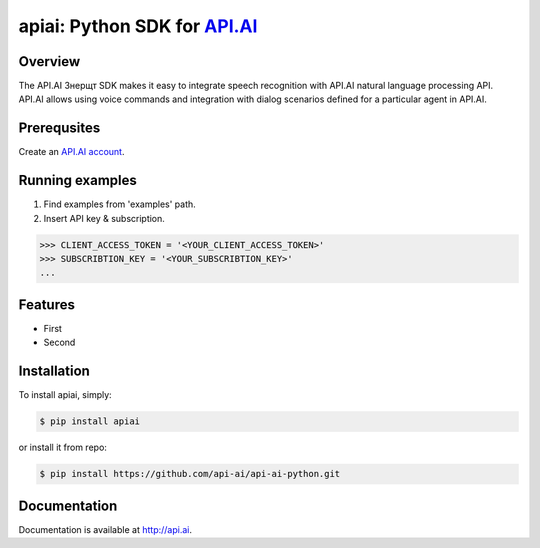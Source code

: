 apiai: Python SDK for `API.AI <http://api.ai>`_
=========================

Overview
--------

The API.AI Знерщт SDK makes it easy to integrate speech recognition with API.AI natural language processing API. API.AI allows using voice commands and integration with dialog scenarios defined for a particular agent in API.AI.

Prerequsites
--------

Create an `API.AI account <http://api.ai>`_.


Running examples
--------

1. Find examples from 'examples' path.
2. Insert API key & subscription.

.. code-block:: python

    >>> CLIENT_ACCESS_TOKEN = '<YOUR_CLIENT_ACCESS_TOKEN>'
    >>> SUBSCRIBTION_KEY = '<YOUR_SUBSCRIBTION_KEY>' 
    ...

Features
--------

- First
- Second

Installation
------------

To install apiai, simply:

.. code-block:: bash

    $ pip install apiai

or install it from repo:

.. code-block:: bash

    $ pip install https://github.com/api-ai/api-ai-python.git

Documentation
-------------

Documentation is available at http://api.ai.

